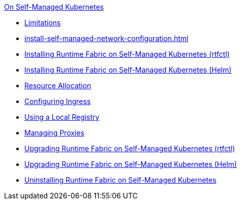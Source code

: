 .xref:index-self-managed.adoc[On Self-Managed Kubernetes]
 * xref:limitations-self.adoc[Limitations]
 *  xref:install-self-managed-network-configuration.adoc[]
 *  xref:install-self-managed.adoc[Installing Runtime Fabric on Self-Managed Kubernetes (rtfctl)]
 *  xref:install-helm.adoc[Installing Runtime Fabric on Self-Managed Kubernetes (Helm)]
 *  xref:deploy-resource-allocation-self-managed.adoc[Resource Allocation]
 *  xref:custom-ingress-configuration.adoc[Configuring Ingress]
 *  xref:configure-local-registry.adoc[Using a Local Registry]
 *  xref:manage-proxy-self.adoc[Managing Proxies]
 *  xref:upgrade-self-managed.adoc[Upgrading Runtime Fabric on Self-Managed Kubernetes (rtfctl)]
 *  xref:upgrade-helm.adoc[Upgrading Runtime Fabric on Self-Managed Kubernetes (Helm)]
 *  xref:uninstall-self.adoc[Uninstalling Runtime Fabric on Self-Managed Kubernetes]

